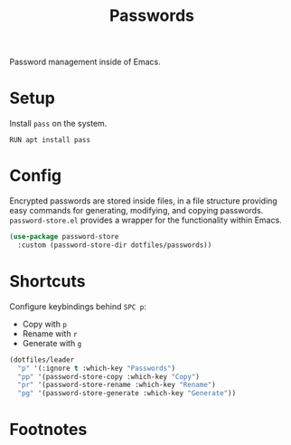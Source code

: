 #+TITLE: Passwords
#+AUTHOR: Christopher James Hayward
#+EMAIL: chris@chrishayward.xyz

#+PROPERTY: header-args:emacs-lisp :tangle passwords.el :comments org
#+PROPERTY: header-args:shell      :tangle no
#+PROPERTY: header-args            :results silent :eval no-export :comments org

#+OPTIONS: num:nil toc:nil todo:nil tasks:nil tags:nil
#+OPTIONS: skip:nil author:nil email:nil creator:nil timestamp:nil

Password management inside of Emacs.

* Setup

Install ~pass~ on the system.

#+begin_src shell
RUN apt install pass
#+end_src

* Config

Encrypted passwords are stored inside files, in a file structure providing easy commands for generating, modifying, and copying passwords. ~password-store.el~ provides a wrapper for the functionality within Emacs.

#+begin_src emacs-lisp
(use-package password-store
  :custom (password-store-dir dotfiles/passwords))
#+end_src

* Shortcuts

Configure keybindings behind =SPC p=:

+ Copy with =p=
+ Rename with =r=
+ Generate with =g=

#+begin_src emacs-lisp
(dotfiles/leader
  "p" '(:ignore t :which-key "Passwords")
  "pp" '(password-store-copy :which-key "Copy")
  "pr" '(password-store-rename :which-key "Rename")
  "pg" '(password-store-generate :which-key "Generate"))
#+end_src

* Footnotes
